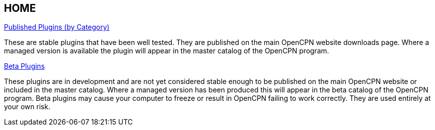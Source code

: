 == HOME

xref:plugins.adoc[Published Plugins (by Category)]

These are stable plugins that have been well tested. They are published on the main OpenCPN website downloads page. Where a managed version is available the plugin will appear in the master catalog of the OpenCPN program.

xref:manual-beta::index.adoc[Beta Plugins]

These plugins are in development and are not yet considered stable enough to be published on the main OpenCPN website or included in the master catalog. Where a managed version has been produced this will appear in the beta catalog of the OpenCPN program. Beta plugins may cause your computer to freeze or result in OpenCPN failing to work correctly. They are used entirely at your own risk.

